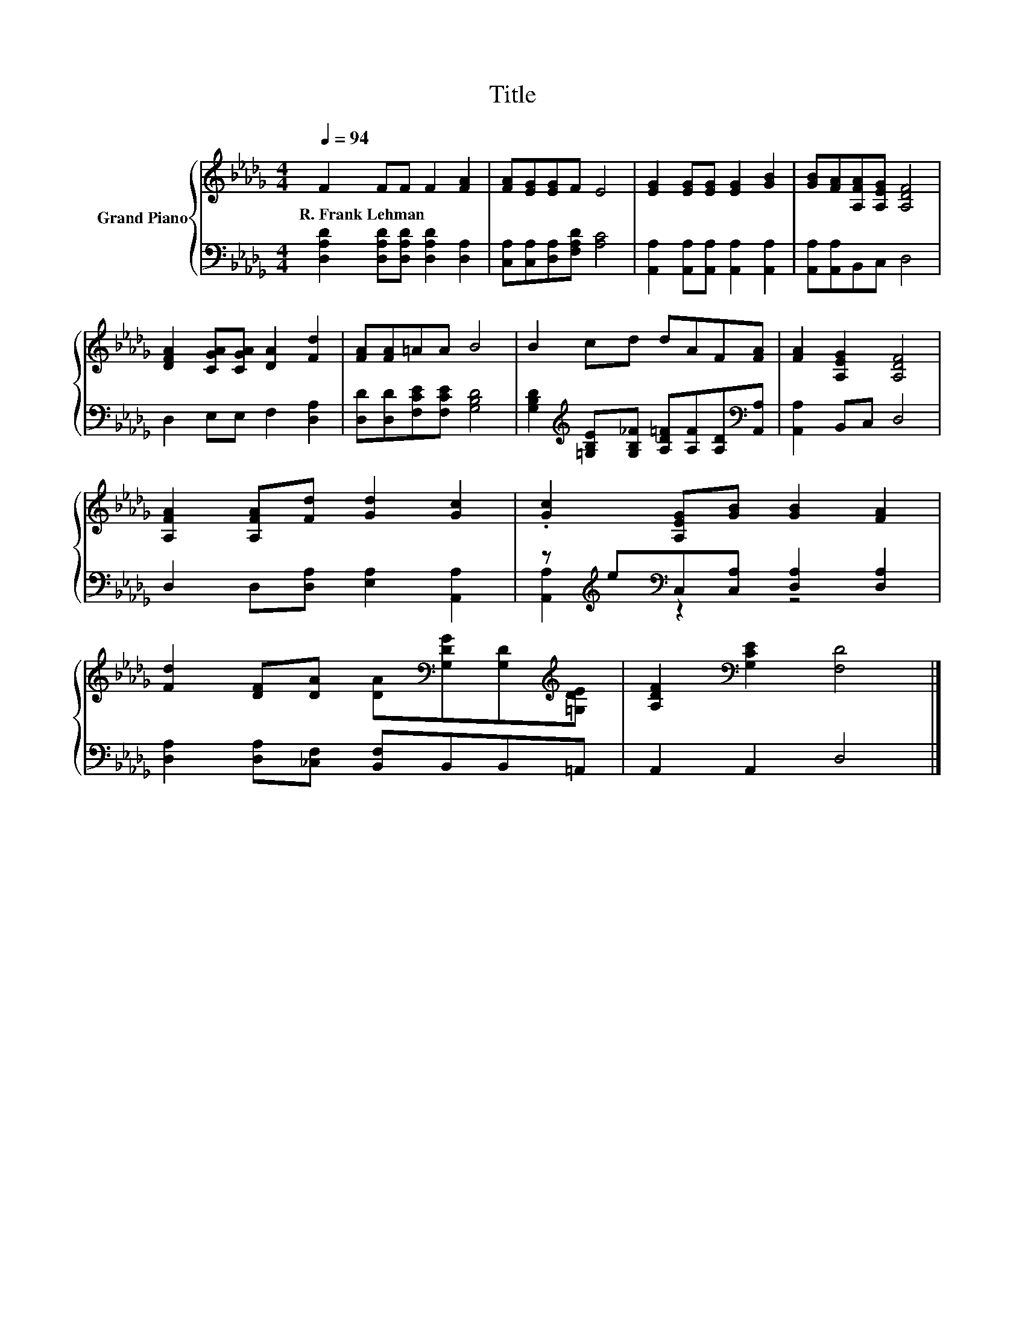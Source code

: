 X:1
T:Title
%%score { 1 | ( 2 3 ) }
L:1/8
Q:1/4=94
M:4/4
K:Db
V:1 treble nm="Grand Piano"
V:2 bass 
V:3 bass 
V:1
 F2 FF F2 [FA]2 | [FA][EG][EG]F E4 | [EG]2 [EG][EG] [EG]2 [GB]2 | [GB][FA][A,FA][A,EG] [A,DF]4 | %4
w: R.~Frank~Lehman * * * *||||
 [DFA]2 [CGA][CGA] [DA]2 [Fd]2 | [FA][FA]=AA B4 | B2 cd dAF[FA] | [FA]2 [A,EG]2 [A,DF]4 | %8
w: ||||
 [A,FA]2 [A,FA][Fd] [Gd]2 [Gc]2 | .[Gc]2 [A,EG][GB] [GB]2 [FA]2 | %10
w: ||
 [Fd]2 [DF][DA] [DA][K:bass][G,DG][G,D][K:treble][=G,DE] | [A,DF]2[K:bass] [G,CE]2 [F,D]4 |] %12
w: ||
V:2
 [D,A,D]2 [D,A,D][D,A,D] [D,A,D]2 [D,A,]2 | [C,A,][C,A,][D,A,][F,A,D] [A,C]4 | %2
 [A,,A,]2 [A,,A,][A,,A,] [A,,A,]2 [A,,A,]2 | [A,,A,][A,,A,]B,,C, D,4 | D,2 E,E, F,2 [D,A,]2 | %5
 [D,D][D,D][F,CE][F,CE] [G,B,D]4 | %6
 [G,B,D]2[K:treble] [=G,B,E][G,B,_F] [A,D=F][A,F][A,D][K:bass][A,,A,] | [A,,A,]2 B,,C, D,4 | %8
 D,2 D,[D,A,] [E,A,]2 [A,,A,]2 | z[K:treble] e[K:bass]C,[C,A,] [D,A,]2 [D,A,]2 | %10
 [D,A,]2 [D,A,][_C,F,] [B,,F,]B,,B,,=A,, | A,,2 A,,2 D,4 |] %12
V:3
 x8 | x8 | x8 | x8 | x8 | x8 | x2[K:treble] x5[K:bass] x | x8 | x8 | %9
 [A,,A,]2[K:treble][K:bass] z2 z4 | x8 | x8 |] %12


